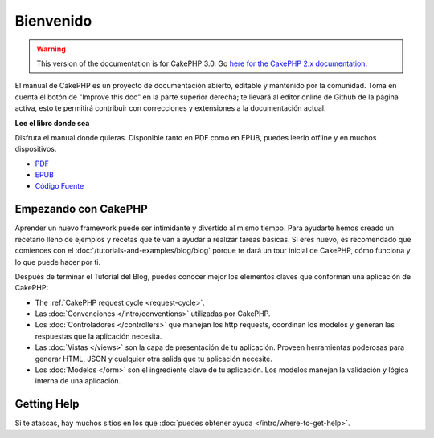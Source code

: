 Bienvenido
##########

.. warning::
    This version of the documentation is for CakePHP 3.0. Go `here for the
    CakePHP 2.x documentation <http://book.cakephp.org/2.0/es>`_.

El manual de CakePHP es un proyecto de documentación abierto, editable y
mantenido por la comunidad. Toma en cuenta el botón de "Improve this doc"
en la parte superior derecha; te llevará al editor online de Github de la
página activa, esto te permitirá contribuir con correcciones y extensiones
a la documentación actual.

.. container:: offline-download

    **Lee el libro donde sea**

    .. image:: /_static/img/read-the-book.jpg

    Disfruta el manual donde quieras. Disponible tanto en PDF como en
    EPUB, puedes leerlo offline y en muchos dispositivos.

    - `PDF <../_downloads/es/CakePHPCookbook.pdf>`_
    - `EPUB <../_downloads/es/CakePHPCookbook.epub>`_
    - `Código Fuente <http://github.com/cakephp/docs>`_


Empezando con CakePHP
=====================

Aprender un nuevo framework puede ser intimidante y divertido al mismo tiempo.
Para ayudarte hemos creado un recetario lleno de ejemplos y recetas que te
van a ayudar a realizar tareas básicas. Si eres nuevo, es recomendado que comiences
con el :doc:`/tutorials-and-examples/blog/blog` porque te dará un tour inicial
de CakePHP, cómo funciona y lo que puede hacer por ti.

Después de terminar el Tutorial del Blog, puedes conocer mejor los elementos claves
que conforman una aplicación de CakePHP:

* The :ref:`CakePHP request cycle <request-cycle>`.
* Las :doc:`Convenciones </intro/conventions>` utilizadas por CakePHP.
* Los :doc:`Controladores </controllers>` que manejan los http requests, coordinan los modelos
  y generan las respuestas que la aplicación necesita.
* Las :doc:`Vistas </views>` son la capa de presentación de tu aplicación. Proveen
  herramientas poderosas para generar HTML, JSON y cualquier otra salida que tu
  aplicación necesite.
* Los :doc:`Modelos </orm>` son el ingrediente clave de tu aplicación. Los modelos manejan
  la validación y lógica interna de una aplicación.

Getting Help
============

Si te atascas, hay muchos sitios en los que :doc:`puedes obtener ayuda
</intro/where-to-get-help>`.


.. meta::
    :title lang=es: .. fichero maestro del manual de CakePHP
